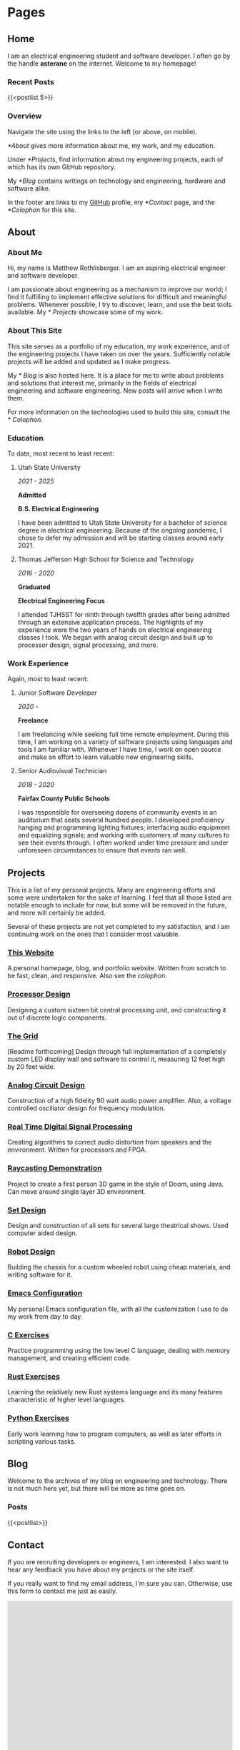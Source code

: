 #+HUGO_SECTION: ./
#+HUGO_BASE_DIR: ../

#+HUGO_WEIGHT: auto
#+HUGO_AUTO_SET_LASTMOD: t

#+STARTUP: overview

* Pages
:PROPERTIES:
:EXPORT_HUGO_SECTION: /
:END:

** Home
:PROPERTIES:
:EXPORT_FILE_NAME: _index
:END:

I am an electrical engineering student and software developer. I often
go by the handle *asterane* on the internet. Welcome to my homepage!

*** Recent Posts
{{<postlist 5>}}

*** Overview
Navigate the site using the links to the left (or above, on
mobile).

[[*About]] gives more information about me, my work, and my education.

Under [[*Projects]], find information about my engineering projects, each
of which has its own GitHub repository.

My [[*Blog]] contains writings on technology and engineering, hardware and
software alike.

In the footer are links to my [[https://github.com/asterane][GitHub]]
profile, my [[*Contact]] page, and the [[*Colophon]] for this site.


** About
:PROPERTIES:
:EXPORT_FILE_NAME: about
:END:

#+TOC: headlines 3

*** About Me
Hi, my name is Matthew Rothlisberger. I am an aspiring electrical
engineer and software developer.

I am passionate about engineering as a mechanism to improve our world;
I find it fulfilling to implement effective solutions for difficult
and meaningful problems. Whenever possible, I try to discover, learn,
and use the best tools available. My [[* Projects]] showcase some of my
work.

*** About This Site
This site serves as a portfolio of my education, my work experience,
and of the engineering projects I have taken on over the
years. Sufficiently notable projects will be added and updated as I
make progress.

My [[* Blog]] is also hosted here. It is a place for me to write about
problems and solutions that interest me, primarily in the fields of
electrical engineering and software engineering. New posts will arrive
when I write them.

For more information on the technologies used to build this site,
consult the [[* Colophon]].

*** Education
To date, most recent to least recent:

**** Utah State University
/2021 - 2025/

*Admitted*

*B.S. Electrical Engineering*

I have been admitted to Utah State University for a bachelor of
science degree in electrical engineering. Because of the ongoing
pandemic, I chose to defer my admission and will be starting classes
around early 2021.

**** Thomas Jefferson High School for Science and Technology
/2016 - 2020/

*Graduated*

*Electrical Engineering Focus*

I attended TJHSST for ninth through twelfth grades after being
admitted through an extensive application process. The highlights of
my experience were the two years of hands on electrical engineering
classes I took. We began with analog circuit design and built up to
processor design, signal processing, and more.

*** Work Experience
Again, most to least recent:

**** Junior Software Developer
/2020 -/

*Freelance*

I am freelancing while seeking full time remote employment. During
this time, I am working on a variety of software projects using
languages and tools I am familiar with. Whenever I have time, I work
on open source and make an effort to learn valuable new engineering
skills.

**** Senior Audiovisual Technician
/2018 - 2020/

*Fairfax County Public Schools*

I was responsible for overseeing dozens of community events in an
auditorium that seats several hundred people. I developed proficiency
hanging and programming lighting fixtures; interfacing audio equipment
and equalizing signals; and working with customers of many cultures to
see their events through. I often worked under time pressure and under
unforeseen circumstances to ensure that events ran well.


** Projects
:PROPERTIES:
:EXPORT_FILE_NAME: projects
:END:

This is a list of my personal projects. Many are engineering efforts
and some were undertaken for the sake of learning. I feel that all
those listed are notable enough to include for now, but some will be
removed in the future, and more will certainly be added.

Several of these projects are not yet completed to my satisfaction,
and I am continuing work on the ones that I consider most valuable.

*** [[https://github.com/asterane/site][This Website]]
A personal homepage, blog, and portfolio website. Written from scratch
to be fast, clean, and responsive. Also see the
[[*Colophon][colophon]].

*** [[https://github.com/asterane/processor-design][Processor Design]]
Designing a custom sixteen bit central processing unit, and
constructing it out of discrete logic components.

*** [[https://github.com/asterane/the-grid][The Grid]]
[Readme forthcoming] Design through full implementation of a
completely custom LED display wall and software to control it,
measuring 12 feet high by 20 feet wide.

*** [[https://github.com/asterane/analog-design][Analog Circuit Design]]
Construction of a high fidelity 90 watt audio power amplifier. Also, a
voltage controlled oscillator design for frequency modulation.

*** [[https://github.com/asterane/realtime-dsp][Real Time Digital Signal Processing]]
Creating algorithms to correct audio distortion from speakers and the
environment. Written for processors and FPGA.

*** [[https://github.com/asterane/raycasting-demo][Raycasting Demonstration]]
Project to create a first person 3D game in the style of Doom, using
Java. Can move around single layer 3D environment.

*** [[https://github.com/asterane/set-design][Set Design]]
Design and construction of all sets for several large theatrical
shows. Used computer aided design.

*** [[https://github.com/asterane/robot-design][Robot Design]]
Building the chassis for a custom wheeled robot using cheap materials,
and writing software for it.

*** [[https://github.com/asterane/emacs-config][Emacs Configuration]]
My personal Emacs configuration file, with all the customization I use
to do my work from day to day.

*** [[https://github.com/asterane/c-exercises][C Exercises]]
Practice programming using the low level C language, dealing with
memory management, and creating efficient code.

*** [[https://github.com/asterane/rust-exercises][Rust Exercises]]
Learning the relatively new Rust systems language and its many
features characteristic of higher level languages.

*** [[https://github.com/asterane/python-exercises][Python Exercises]]
Early work learning how to program computers, as well as later efforts
in scripting various tasks.


** Blog
:PROPERTIES:
:EXPORT_FILE_NAME: blog
:END:

Welcome to the archives of my blog on engineering and
technology. There is not much here yet, but there will be more as time
goes on.

*** Posts
{{<postlist>}}


** Contact
:PROPERTIES:
:EXPORT_FILE_NAME: contact
:END:

If you are recruiting developers or engineers, I am interested. I also
want to hear any feedback you have about my projects or the site
itself.

If you really want to find my email address, I'm sure you
can. Otherwise, use this form to contact me just as easily.

#+BEGIN_EXPORT html
<iframe src="https://docs.google.com/forms/d/e/1FAIpQLSczyzqPe3l6Ou8hgKEyNH_Kt6vwgdLYhVxW7I4lMiyMGK7MkA/viewform?embedded=true" width="100%" height="1000" frameborder="0" marginheight="0" marginwidth="0">Loading…</iframe>
#+END_EXPORT


** Colophon
:PROPERTIES:
:EXPORT_FILE_NAME: colophon
:END:

#+TOC: headlines 1

All of the content on this site is either my work or is in the public
domain. I designed and implemented the user interface and style
myself.

To make this project easier, and serve the website to you, I used a
stack of excellent tools.

*** Creating site content

**** GNU Emacs
In my opinion, the greatest text editor / integrated development
environment ever created. Finely honed and infinitely customizable.

**** Org Mode
A feature filled hierarchical document creation system for Emacs, and
the closest to perfect to do management you can get.

**** GIMP
High quality image editor and converter, used to alter or touch up
many of the images I use on the site.

**** Vivaldi
Great browser based on Chromium, used to assess the appearance of the
site and debug the interactions between HTML, CSS, and JS.

*** Generating the site

**** GNU Make
Extremely flexible system for creating recipes to build software. Used
to condense several useful operations into single commands.

**** GNU Emacs
Used as an Emacs Lisp interpreter, running the functions required to
have all my source files converted into HTML for Jekyll.

**** =ox-hugo=
Backend for the Org mode exporter that generates Markdown content
files with front matter for Hugo, from my Org files.

**** Hugo
Fast and flexible static site generator that assembles my HTML layouts
and my generated content files into a complete website.

*** Serving the site

**** Git
Universally used version control system, handles tracking changes and
pushing site updates to GitHub.

**** Magit
Fantastic interface to Git from within Emacs. Provides convenient
keybindings and useful information for all version control tasks.

**** GitHub
Free hosting of source repositories and static sites alike; simply the
best option available for this site.

*** Languages used

**** HTML5
HyperText Markup Language, the standard internet markup language.

**** CSS3
Cascading Style Sheets, the standard internet styling language.

**** JavaScript
The standard internet scripting language.

**** Go Templates
Hugo's template language; enables easy dynamic generation of static
content.

**** TOML
Markup language used for Hugo configuration, like setting sitewide
variables.

**** Emacs Lisp
Lisp dialect which describes much of Emacs functionality. Used to
write directives for the Org mode publisher.

**** Makefile
Simple declarative language used to automate software builds.

**** Zsh
Extension of the Bourne again shell, used for scripting.

**** English
Germanic language written with a simple alphabet. Used to express
ideas to others.


* Posts
:PROPERTIES:
:EXPORT_HUGO_SECTION: posts
:END:

** DONE Hello World!
CLOSED: [2020-09-22 Tue 12:00]
:PROPERTIES:
:EXPORT_FILE_NAME: hello-world
:END:

I have been interested in putting up my own website for some time, and
I've finally decided to make it happen. The coronavirus pandemic (I've
seen it referred to in one news article as "the ongoing global
situation") has offered me more time than expected to work on personal
projects, so I have been assembling this site for the last several
days. In this post, I briefly discuss my motivations and goals.
<!--more-->

*** My Intent
This site was conceived as a place to share my personal portfolio of
projects with friends, colleagues, and potential employers. The
resources comprising each project are stored in a repository on
GitHub, which this site links to. Eventually, I will create additional
pages on this site to showcase my work.

Each of the projects that interest me most, present or future, will
have their own showcase pages featuring explanations, diagrams, and
image galleries. Projects intended to be broadly useful to others will
also have documentation explaining features, specifications, and a
roadmap for future development.

*** This Blog
A primary motivation to create my own site is my interest in writing
about technology and engineering. Writing is a fantastic way to
organize and reconsider thoughts about a topic, and to gain new
insights. I have many exciting projects in the pipeline, almost all of
which I intend to write about in this blog.

My posts will focus on engineering problems that are interesting to
me; I will strive to make them interesting for any future readers of
this blog as well. I want to work from first principles, solve
difficult problems, and make things that help people. If all goes to
plan, my writings here will chronicle that work.

*** What Else
Check out my [[*Projects][projects]]! There are some really cool
things there. Or perhaps you would like to learn more [[*About][about
me]]. If you would like to contact me, use the link below. Thank you
for reading.


** DONE A Tale of Jekyll and Hugo
CLOSED: [2020-10-14 Wed 20:27]
:PROPERTIES:
:EXPORT_FILE_NAME: a-tale-of-jekyll-and-hugo
:END:

My journey to having a fully functional site where I can publish
content was somewhat convoluted, but highly educational. In this post,
I'll be sharing what I learned, discussing the process of creating a
site using Emacs and Org mode, and comparing the two leading static
site generators: Jekyll and Hugo.
<!--more-->

Some time ago, I became interested in writing a technical blog. I have
learned much from the blogs of others, and there is always more to
say. Later, the prospect of a personal portfolio where I could share
my work began to have its own appeal. In recent weeks, I have put up
this site to fill both purposes. Without further ado, let's begin.

#+TOC: headlines 2

*** Getting Started
When I chose to pursue this project, I had a few important goals. Here is
a list of the qualities I wanted my site to have.

- Hosting should be free. I'm not interested in paying for a domain
  name or hosting until I have a good reason to do so.
- I should have complete control of content and format. No irremovable
  themes, no "proudly powered by x" footer.
- It should be easy to publish content. I don't want to have to muck
  around with HTML when I am just writing a blog post.
- The site should be light, fast, and responsive. The less there is to
  design, and the fewer dependencies, the better.
- I should understand every part of my site, and the process by which
  it is published. This is a learning exercise as much as anything.

**** Static Sites
A website must include both formatting and content, the former
dictating how the latter will be displayed in browsers. In the
hypertext model used on the Web, format and content come in a single,
structured, HTML file that places content within blocks of
formatting.

This combination makes sense for rendering, and means that the
technically simplest way to create a website is to author HTML files
containing content within the desired format tags. This approach can
become cumbersome if the creator wants to change content frequently or
keep a uniform format across many pages with different content.

Static site generators offer another model for site creation, one
where the format and the content are conceptually distinct, only
combined together when the final site is generated, hence the name. As
the creator, you design HTML layouts for your site and use a
template language to tell the generator where your content should be
placed on the page.

You author your site's content in distinct files, in a significantly
more human readable format, where you can edit quickly and focus on
the structure of your text. When you choose to generate your site, the
generator combines any number of content pages with any number of
layouts according to specific rules; this makes it trivial to ensure
the same look for every page.

In a way, the static site generator acts as a linker, combining your
content with layouts that are ready for a browser to display. You can
reference variables and set up routines that run at generation time,
using the template language that your site generator of choice
provides. We will discuss this more in later sections.

**** Alternatives
I mentioned the issues with creating a site out of HTML files from
scratch, but there is another model for conceptual separation of
content and format. Most web content management systems use a server
backend that provides content dynamically, using scripts, to a
formatted page.

Such behavior is desirable for complex web applications, but is
unnecessary for simple blogs and personal websites. Static site
generators create a hierarchy of pages dynamically, but they are then
served statically, which reduces hosting requirements and technical
complexity significantly.

**** GitHub Pages
Free hosting along with total control over the site is a high bar, but
thankfully GitHub has been offering this service for some time. I
began by creating a new public repository with the name required by
Pages: =asterane.github.io=. I then created a folder on my machine
with the same name. GitHub Pages automatically integrates with the
static site generator Jekyll, which is where our story leads next.

*** Jekyll
Released in 2008, [[https://jekyllrb.com][Jekyll]] was the first major free and open source
static site generator. It is well supported by GitHub, which will
automatically generate and serve a site from a repository containing
Jekyll source. This was attractive to me, and Jekyll was the first
site generator I encountered, so I began by setting up my site this
way. Jekyll's template language is called Liquid.

To set up and test your site, it is important to install Jekyll on
your own computer. It comes as a Ruby gem, so it's possible to install
with =gem install jekyll bundle= as the [[https://jekyllrb.com/docs/][quickstart guide]]
recommends. For me, it was easier to use the Arch User Repository,
which provides the relevant gems as distinct packages. I created a new
site with =jekyll new asterane.github.io= and then =bundle exec jekyll
serve= to serve it on http://localhost:4000.

**** Resources
- http://jmcglone.com/guides/github-pages/
- https://orgmode.org/worg/org-tutorials/org-jekyll.html
- https://opensource.com/article/20/3/blog-emacs
  
**** Structure
A Jekyll site's top level directory contains the configuration file
(=_config.yml=), several important folders each prefixed with an
underscore, and all of the content files for the site (other than blog
posts). Anything that is not prefixed with an underscore or excluded
in the configuration file will be part of the generated site.

Layouts, kept in the =_layouts= directory, are provided as HTML files
with snippets of Liquid that indicate where content is meant to be
inserted. Below is a basic example of a =default.html= layout for a
Jekyll website.

#+begin_src html
<!DOCTYPE html>
<html>
  <head>
    <title>{{ page.title }}</title>
    <link rel="stylesheet" type="text/css" href="/css/main.css">
  </head>
  <body>
    <nav>
      <ul>
        <li><a href="/">Home</a></li>
        <li><a href="/about">About</a></li>
        <li><a href="/blog">Blog</a></li>
      </ul>
    </nav>
    <div class="container">
      <h1>{{ page.title }}</h1>

      {{ content }}

    </div><!-- /.container -->
    <footer>
      <ul>
        <li><a href="/contact">Contact</a></li>
      </ul>
    </footer>
  </body>
</html>
#+end_src

The Liquid tags are identifiers surrounded by double braces, like ={{
content }}=. These tell Jekyll what to insert at that area of a page
using this default layout. The title of a page will be defined in a
content file, which is usually Markdown or HTML, and the content
itself is the text of that file.

Content files may be Markdown, Textile, or even HTML with only a
=<body>= section. To tell Jekyll that they need to be generated into
pages, and to set important variables, all content files must begin
with Jekyll front matter. Here are the first four lines of a page
=helloworld.md=.

#+begin_src yaml
---
layout: default
title: Hello World
---
#+end_src

You can see that the page with this front matter will use the layout
we just defined at =_layouts/default.html=, and that the page title
will be "Hello World". There are other available variables, and you
may even create custom ones. The rest of the file is up to you,
containing your content represented with your chosen markup language.

Posts are a special type of page; content files for these are placed
in the =_drafts= directory while in progress, or in the =_posts=
directory for publishing. They must be named according to the format
=YYYY-MM-DD-put-name-here.EXT=, and will appear in the site's
structure at =/YYYY/MM/DD/put-name-here.html=.

We can define a layout just for posts, illustrating a useful feature
of static site layouts: they may be nested. A layout which is to use
another as a parent must begin with front matter. Here is an example
=post.html= layout that displays the date below the title.

#+begin_src html
---
layout: default
---

<p class="meta">{{ page.date | date_to_string }}</p>

<div class="post">
  {{ content }}
</div>
#+end_src

This layout inherits from our default layout but adds additional
information that should be useful for blog posts. The vertical bar is
a pipe, passing the page date into the =date_to_string= function,
which will convert it to =YYYY-MM-DD= format.

Folders containing useful resources may also be added to the Jekyll
site directory, such as =css= or =img=. Just like any site, you may
define your own stylesheet to customize the look and feel of yours
when it is displayed in a browser.

Below, see an example directory structure for a simple Jekyll
site. Any complete site will likely be more complicated than this, but
it serves to show how Jekyll structures its files in practice. The
generated site would be placed in a =_site= directory.

#+begin_example
.
├── _layouts
│   ├── default.html
│   └── post.html
├── _drafts
├── _posts
│   └── YYYY-MM-DD-put-name-here.md
├── img
├── css
│   └── main.css
├── _config.yml
├── index.md
├── helloworld.md
├── about.md
├── blog.md
└── contact.md
#+end_example

**** Generating Content
My love affair with [[https://www.gnu.org/software/emacs/][Emacs]] began shortly after my senior year of high
school was abruptly truncated by the aforementioned pandemic. I will
undoubtedly be writing more about Emacs in the future, but suffice it
to say that this tool has no equal. I knew that I had to be able to
create my site using Emacs.

What's more, I wanted to write all of my content in [[https://orgmode.org][Org mode]], the to
do management and document creation system included with Emacs. Fellow
Org mode users will understand why. If you have not yet made this
excellent software part of your life, I cannot recommend it more. So,
I needed a comfortable way to publish pages from Org files.

***** Org Publish
An excellent export system comes bundled with Org, which can publish
Org files to many other text formats. I chose to publish to HTML
because I had no intention of editing my published files, and table of
contents support is best for HTML export. Simply running the export
command over my Org content buffers would not suffice, though.

In the default mode, a file =example.org= will simply be exported to
=example.html=, in the same directory. I wanted to keep my content in
a subdirectory of my main Jekyll site, called =org=, and export all of
it to the top level at once. Helpfully, a facility that can do this
exists, Org Publish.

This utility publishes a group of files according to a set of per
project configuration options. These are meant to be set in one's
Emacs configuration file, but I wanted all of my settings to be
bundled in the same directory as the rest of my site, so I opted to
write my own set of build scripts, discussed momentarily.

I stored my Org Publish settings in an Emacs Lisp file
=publish.el=. They set the directory to publish to, express that Org
files should be published as HTML files containing only a body, and
that all other files (CSS, images) should be published verbatim. I
also included a function that runs when the file is loaded and
actually publishes the content.

#+begin_src emacs-lisp
(require 'ox-publish)
(setq org-publish-project-alist
      '(
        ("asterane-org"
         :base-directory "./org/"
         :base-extension "org"
         :publishing-directory "."
         :recursive t
         :publishing-function org-html-publish-to-html
         :headline-levels 5 ;; Could be whatever
         :html-extension "html"
         :body-only t ;; Only export between <body> </body>
         )
        ("asterane-static"
         :base-directory "./org/"
         :base-extension "html\\|css\\|js\\|md\\|png\\|jpg\\|gif\\|ico\\|pdf"
         :publishing-directory "."
         :recursive t
         :publishing-function org-publish-attachment
         )
        ("asterane-all" :components ("asterane-org" "asterane-static"))
        ))

(defun asterane-publish ()
  "Publishes all projects regardless of file modification status."
    (let ((current-prefix-arg 4))
      (call-interactively 'org-publish-all)
      )
  )
#+end_src

To ensure that my exported HTML bodies would be properly processed by
Jekyll, I also had to structure my Org files in such a way that
appropriate Jekyll front matter would be placed at the top of each
one. Each Org file I published from thus began as shown here.

#+begin_src org
,#+OPTIONS: toc:nil num:nil
,#+BEGIN_EXPORT html
---
layout: default
title: [title]
---
,#+END_EXPORT
#+end_src

***** GNU Make
My =publish.el= file was meant to be loaded into Emacs batch mode and
run from the top level directory of my Jekyll site. I wrote a Makefile
to accomplish this and other useful functions using only simple
commands, shown below.

#+begin_src makefile
.PHONY: serve publish

serve: publish
	@echo "Serving..."
	bundle exec jekyll serve --host=0.0.0.0

publish: publish.el
	@echo "Publishing..."
	emacs --batch --no-init-file --load publish.el --funcall asterane-publish

clean:
	@echo "Cleaning directory..."
	@find org -maxdepth 1 -mindepth 1 -type d -exec basename {} \; \
	| xargs rm -rvf
	@rm -rvf *.html
	@rm -rvf _site
#+end_src

With this Makefile in my site's directory, all I need to do to publish
my Org files to HTML bodies for Jekyll to process is to run =make
publish= at the command line. To serve my site over my local network
for testing, I run =make serve=, and to clean up all the generated
files, I run =make clean=.

I find that a system like this makes (pun intended) content creation
with Jekyll easy. I simply place all of my content in the =org=
directory as Org files, divided into subdirectories as necessary. My
stylesheets and images also go here. Running a few Make commands
publishes everything in seconds for me to view in the browser.

**** Issues
As you can see, I did set up a functioning system to publish my site
with Jekyll. Indeed, my site as generated by Jekyll was live on the
internet for a number of days. Despite this success, however, a number
of issues drove me to switch to Hugo, hence the title of this post.

The most important problem, and the reason I could not stay with my
original system, came down to poor integration between Jekyll and Org
mode. Essentially, no links between pages worked properly when the
site was live. They started out as Org links between files and were
exported as HTML links to paths that did not exist in the final site.

Jekyll's preferred way of linking pages together in content is through
the use of particular Liquid tags that are translated into good links
on generation, but this would have been a pain to use from Org, and
there were multiple other problems with Jekyll leading me to seek
another option.

Site generation was relatively slow. Even with only around ten pages,
it took a noticeable fraction of a second for Jekyll to generate and
serve the site. This is due to their use of Ruby, an interpreted
language; not the best choice for a piece of speed sensitive
production software.

Also bothersome was the clutter in my site repository. GitHub Pages
only publishes content files from the top level directory, which
swiftly began to fill with various HTML files. In addition, Jekyll
requires several files and folders to begin with an underscore, which
I regard as rather ugly.

*** Hugo
With the most features and fastest generation, [[https://gohugo.io][Hugo]], released in 2013,
is Jekyll's main competitor. I was attracted to it by the existence
of a powerful Org exporter just for Hugo, called =ox-hugo=. It is not
integrated with GitHub, but it generates complete sites that can still
be served through GitHub Pages. Hugo is written in Go and uses the Go
template language.

It was clear that switching to Hugo as my static site generator would
fix all of my main issues with Jekyll. The tighter Org mode
integration made my links work properly, the use of a compiled
language aided extremely fast generation, and the directory structure
is much cleaner to my eye.

Hugo comes in the Arch and Manjaro repositories, so it was easy for me
to install the compiled application on my computer. As suggested by
the [[https://gohugo.io/getting-started/quick-start/][quick start guide]], I ran =hugo new site asterane= to lay out the
directory structure. I then ran =hugo server -D=, which served my
fledgling site on http://localhost:1313.

**** Resources
:PROPERTIES:
:CUSTOM_ID: hugo-resources
:END:

- https://zwbetz.com/make-a-hugo-blog-from-scratch/
- https://www.shanesveller.com/blog/2018/02/13/blogging-with-org-mode-and-ox-hugo/
- https://jpdroege.com/blog/hugo-shortcodes-partials/
  
**** Structure
:PROPERTIES:
:CUSTOM_ID: hugo-structure
:END:

In a Hugo site's top level directory, there are several important
folders and a configuration file. The site creator may add any other
files or folders deemed necessary, but the final site will only be
generated from the contents of particular folders, according to a
clearly documented set of rules. A simple configuration file,
=config.toml=, appears below.

#+begin_src conf
baseURL = "https://asterane.github.io/"
languageCode = "en-us"
title = "asterane"

[params]
  Name = "Matthew Rothlisberger"

[markup.highlight]
  style = "emacs"

[markup.goldmark.renderer]
  unsafe = true
#+end_src

This is brief and clean, setting the base link URL, site title,
creator name, and code highlighting style. Parameters from the config
may be used in layouts, which are in the =layouts= directory. Layouts
are HTML files with bits of Go template language that indicate where
content and various parameters should be inserted.

The default layout for an entire site resides in
=layouts/_default/baseof.html=. All layouts will inherit from this one
unless otherwise specified; a default for list pages may also be
created. Here is a basic example of a =baseof.html= layout for Hugo.

#+begin_src html
<!DOCTYPE html>
<html>
  <head>
    <title>{{ .Title }} | {{ .Site.Title }}</title>
    <link rel="stylesheet" type="text/css" href="/css/main.css">
  </head>
  <body>
    <nav>
      <ul>
        <li><a href="/">Home</a></li>
        <li><a href="/about">About</a></li>
        <li><a href="/blog">Blog</a></li>
      </ul>
    </nav>
    <div class="container">

      {{ block "main" . }}

      {{ end }}

    </div><!-- /.container -->
    <footer>
      <ul>
        <li><a href="/contact">Contact</a></li>
      </ul>
    </footer>
  </body>
</html>
#+end_src

Note that in Hugo templates, the tags are surrounded by double braces
and the parameters are accessed using dot notation. To access any site
parameter, one dot comes in front of the first name and namespaces are
separated with further dots. Identifiers without blocks are keywords
or functions.

One such example is the "main" block seen in the container. This tells
Hugo where to insert the contents of templates that inherit from this
one. In addition to =baseof.html=, Hugo requires the provision of two
other templates: =single.html= and =index.html=. The former provides
the template for all single pages; the latter, the template for the
site's main page. See a basic =single.html= below.

#+begin_src html
{{ define "main" }}

<h1>{{ .Title }}</h1>
{{ .Content }}

{{ end }}
#+end_src

You can see that the ={{ define "main" }}= of the single page template
will slot neatly into the ={{ block "main" }}= of the base
template. The content of the page is actually inserted here. Hugo
separates the base from the single page template because you are also
permitted to make templates for pages that list single pages.

The =index.html= template inherits from the base template and enables
special formatting or content for the site's home page. Of course,
templates can be as granular as one desires. Of note for GitHub Pages,
a =404.html= template can also be created and will be automatically
displayed when an invalid URL is accessed.

Content files, appropriately, live in the =content= directory as
Markdown. They may be split up into subdirectories as desired, each
representing a distinct section of the site. Every content file must
contain Hugo front matter, depicted here.

#+begin_src conf
+++
title = "Hello World"
author = ["Name Here"]
+++
#+end_src

This sets the title and author of the page; many other variables
describing a page may also be set in the front matter, including
arbitrary variables. Front matter is only required in Markdown content
files, not in any templates or layouts. Also note that Hugo
automatically determines the layout based on file name and section.

Static sitewide resources are placed in the =static= directory. These
include CSS style sheets and images, like icons. During generation,
Hugo pulls together the layouts, content, and resources; the completed
site is output in the =public= directory.

Here is an example directory for a simple Hugo site. Some of the
autogenerated folders are unused; they could be deleted if
desired. The conceptual division between content, layouts, and
resources is apparent. Different layouts will apply to different
content based on directory structure and name.

#+begin_example
.
├── archetypes
│   └── default.md
├── data
├── themes
├── content
│   ├── posts
│   │   └── helloworld.md
│   ├── _index.md
│   ├── about.md
│   ├── blog.md
│   └── contact.md
├── layouts
│   ├── _default
│   │   ├── baseof.html
│   │   └── single.html
│   ├── posts
│   │   └── single.html
│   ├── index.html
│   └── 404.html
├── static
│   ├── img
│   └── css
│       └── main.css
└── config.toml
#+end_example

**** Generating Content
:PROPERTIES:
:CUSTOM_ID: hugo-content
:END:

Of course, with Hugo I still intended to author all of my content in
Emacs. Part of what drew me to Hugo is the presence of a well
maintained Org mode exporter that specifically targets Hugo
markdown. This exporter has useful features that completely changed
the way I create my site content for the better.

***** =ox-hugo=
All of the Org exporter backends are named in the form ox-[target],
such as =ox-html= or =ox-md=. Thus, the exporter for Hugo is called
[[https://ox-hugo.scripter.co][=ox-hugo=]]. This backend gives full access to Hugo features and sets
front matter, all using Org syntax that is much more comfortable than
TOML and Markdown.

The most powerful feature =ox-hugo= enables is keeping all the content
for an entire site in a single Org file. Subtrees can be singled out
for export as distinct files, divided into sections, and more. Every
page in my site, regular pages and blog posts alike, is generated from
a single Org file. Org property drawers are used to set output
filenames and any desired front matter variables.

I highly recommend exploring the =ox-hugo= website for further
information on the exporter. It is simple to get started using, but
there are many helpful features and a few caveats to be aware of. It
makes my publishing process practically effortless.

My content file is at =org/content.org= relative to my Hugo site
directory. I have indicated at the top of the file where this base
directory is. When I press the key combination =C-c C-e H A=, all of
the subtrees in my file are exported to their Markdown content files,
with front matter generated.

***** Multiple Repositories
Hugo does not integrate with GitHub Pages, so only the generated site
may be placed in the repository from which the site is served. This
necessitates creating two repositories: one for the site source and
one for the generated site which GitHub serves at my URL. The Hugo
website provides [[https://gohugo.io/hosting-and-deployment/hosting-on-github/][some advice]], which I used for my site.

The site source now resides at a new repository I created; I made the
=public= directory a git submodule with its remote at the
=asterane.github.io= repository. I use the =deploy.sh= script shown on
the above linked page to push my generated site to GitHub after
changing it. To manage the source repo, I just use Magit.

Even though Hugo vastly simplifies most steps of my site publishing
process, I still wanted a unified interface to my commonly used
operations. I created a simple Makefile, shown here, that can serve my
site locally, publish it to =public=, deploy =public=, and clean up
generated files.

#+begin_src makefile
.PHONY: deploy serve publish

deploy:
	@./deploy.sh

serve:
	@echo "Serving..."
	hugo server -D --bind 0.0.0.0

publish:
	@echo "Publishing..."
	hugo

clean:
	@echo "Cleaning generated files..."
	@rm -rvf public/*
	@rm -rvf content/*
#+end_src

Now, a few keystrokes in Emacs export all of my content to Markdown
ready for Hugo. Just a couple =make= commands later, my changes are
pushed live. I can then go ahead and commit the site source to ensure
that everything is tracked and backed up.

*** Comparison
As you have seen, I created a complete static site and publishing
system from scratch using Jekyll, and then using Hugo. I recommend
Hugo over Jekyll for anybody seeking to create a static
website. Jekyll may be slightly easier to understand at first, but
every other advantage lies with Hugo.

Hugo as an application is smaller than Jekyll, being compiled. It is
also significantly faster at its work, generating almost all sites in
far less than a second. Jekyll, however, takes a second or longer to
generate even sites with only a few pages.

The organization of Hugo site source is cleaner, makes more sense, and
offers greater flexibility than that of Jekyll. Clutter is absent,
conceptual distinctions are clear, and there are many more ways to
organize and interact with content.

Templates are key to pages with dynamic generation; Hugo has the
advantage here too. I did not explore the template, partial, and
shortcode systems in this post, but I did use them for this site, and
they are far more powerful than their counterparts from Jekyll.

I know many site creators may not value this aspect, but Hugo has far
better integration with Emacs and Org mode, which makes it much easier
to author site content than it would otherwise be. My interface to my
site is clean and uncluttered thanks to these tools.

My efforts in putting up a personal site taught me a lot about web
development and have resulted in an excellent place to share my
work. I encourage everyone to try putting up their own blog or
portfolio. If you do, create a static site, and remember to use Hugo
to generate it. That is, unless something better[fn:1] comes along
in the meantime.

[fn:1] See [[https://github.com/grego/blades][Blades]].
